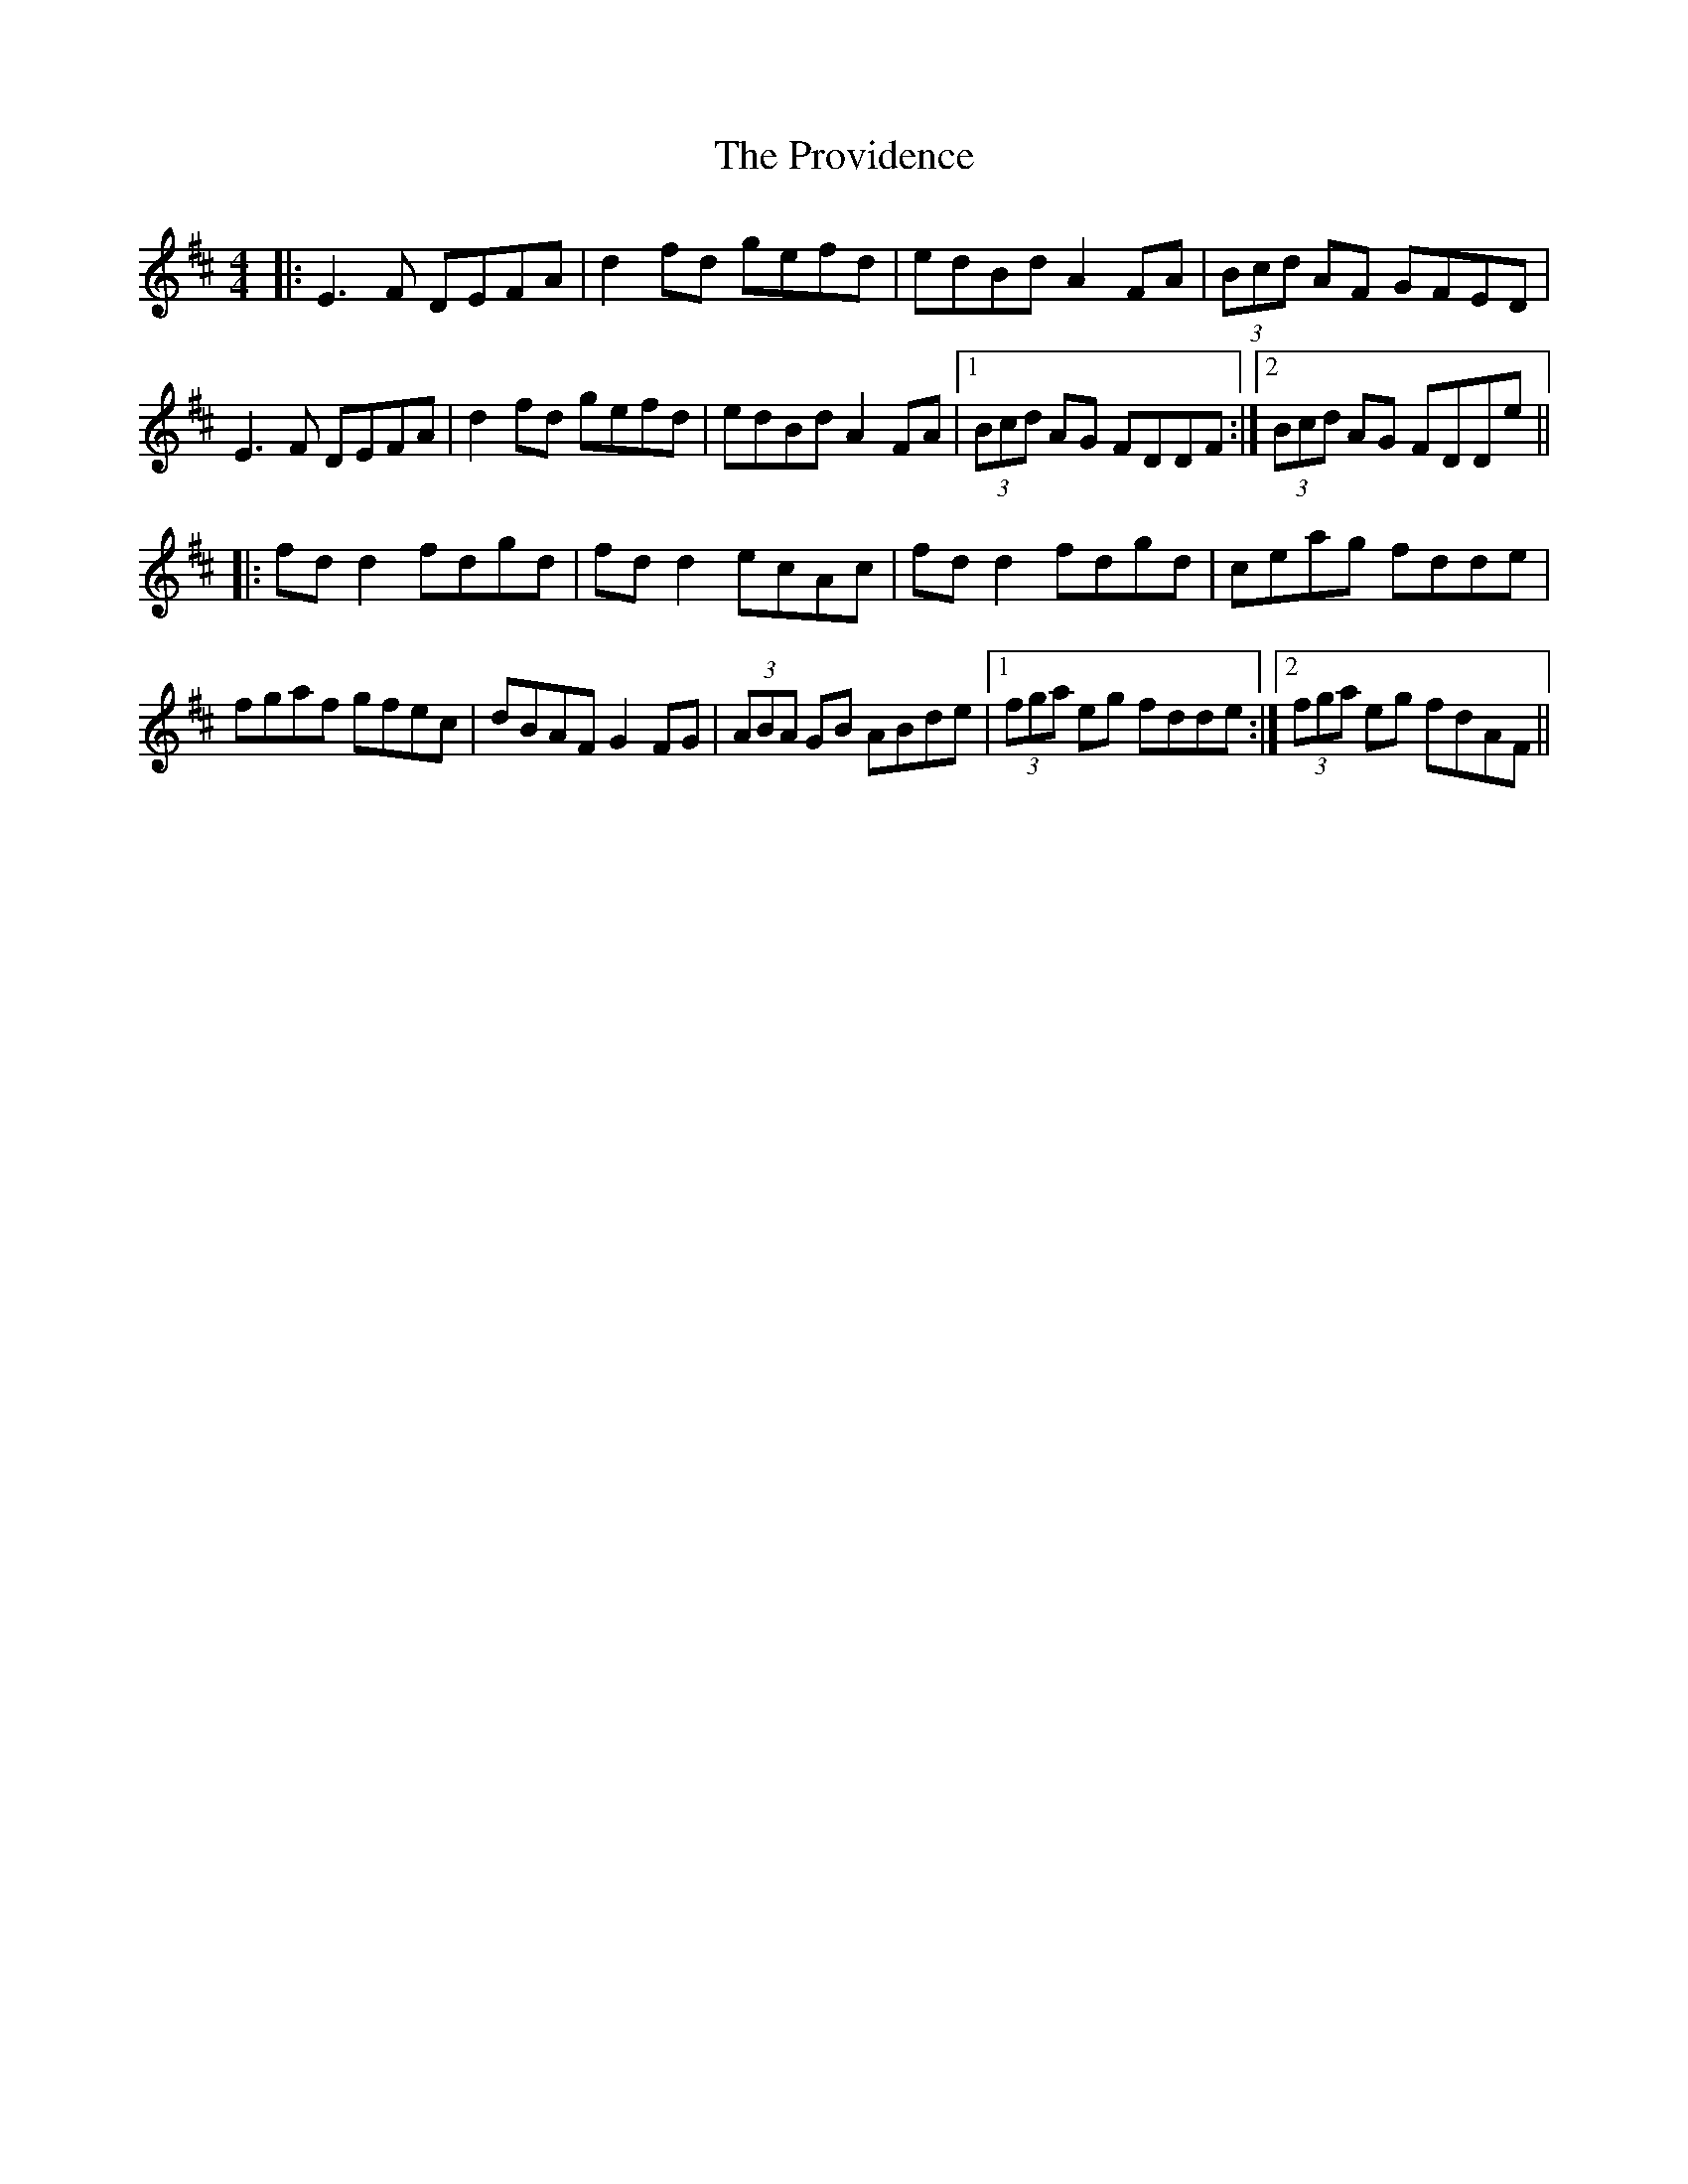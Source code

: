 X: 33212
T: Providence, The
R: reel
M: 4/4
K: Dmajor
|:E3F DEFA|d2fd gefd|edBd A2FA|(3Bcd AF GFED|
E3F DEFA|d2fd gefd|edBd A2FA|1 (3Bcd AG FDDF:|2 (3Bcd AG FDDe||
|:fd d2 fdgd|fd d2 ecAc|fd d2 fdgd|ceag fdde|
fgaf gfec|dBAF G2FG|(3ABA GB ABde|1 (3fga eg fdde:|2 (3fga eg fdAF||


